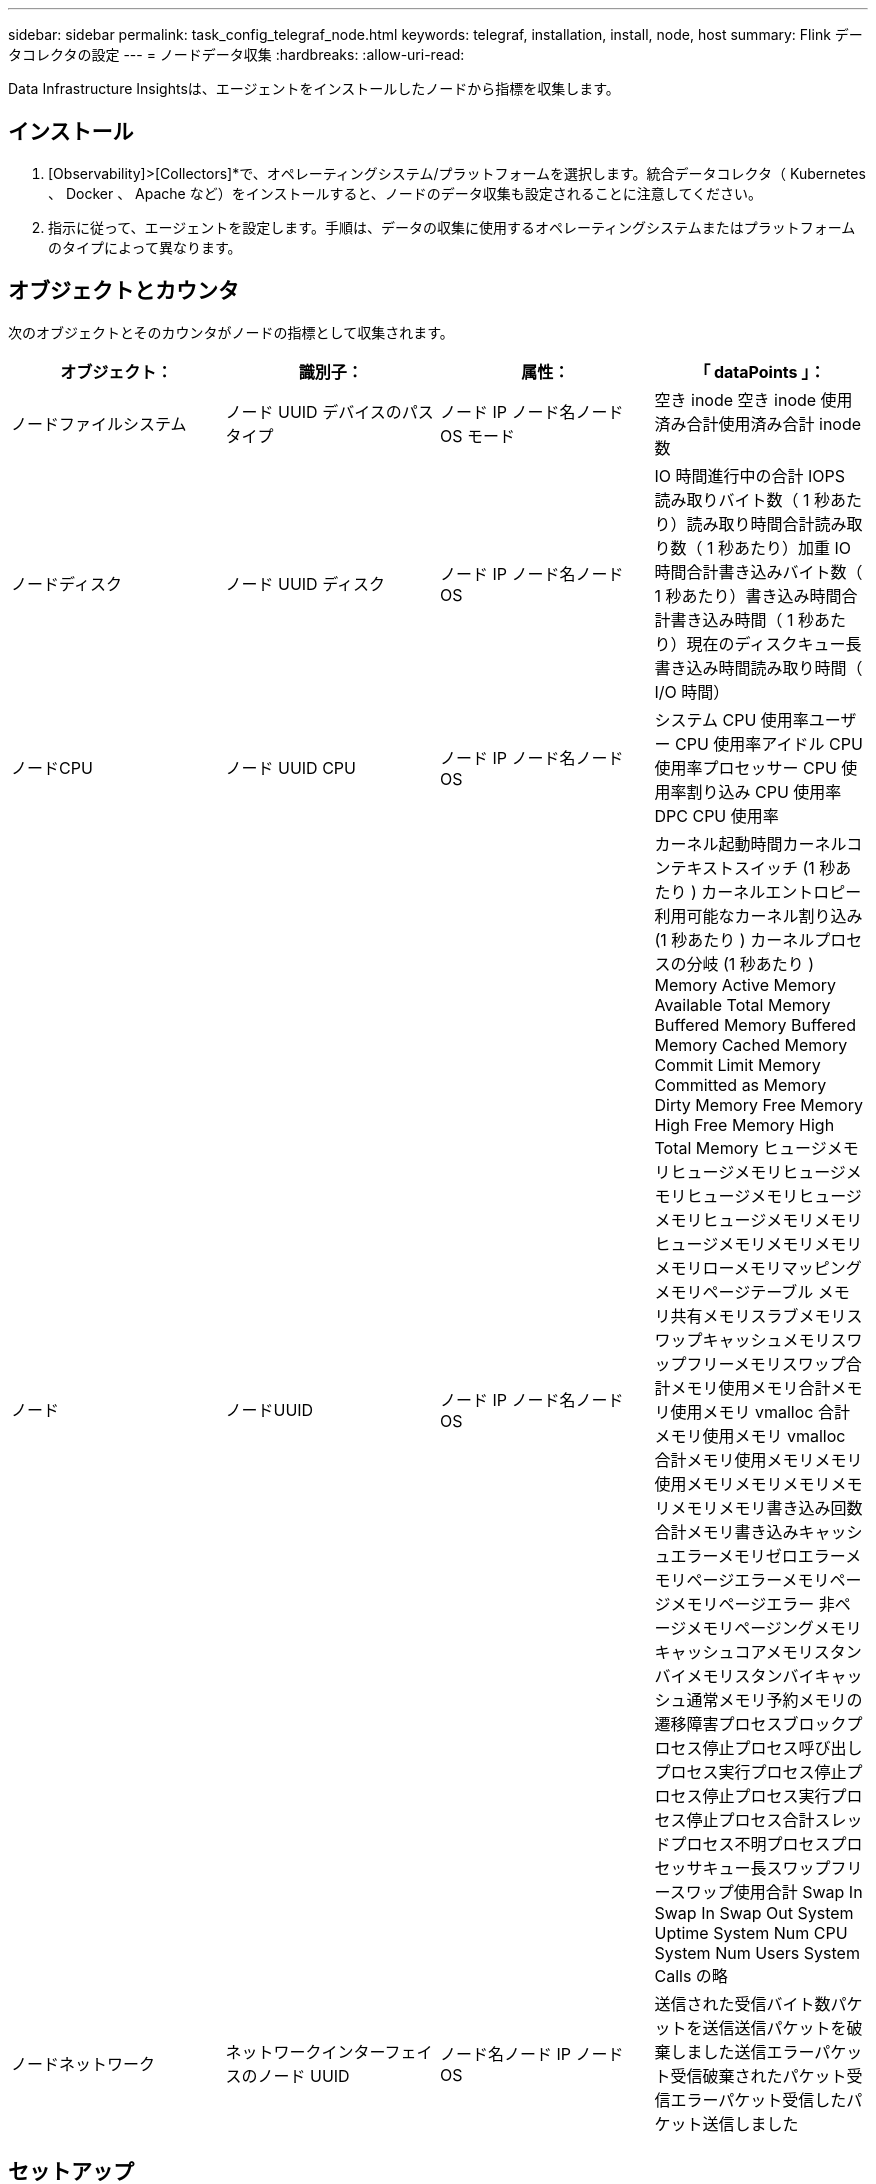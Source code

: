 ---
sidebar: sidebar 
permalink: task_config_telegraf_node.html 
keywords: telegraf, installation, install, node, host 
summary: Flink データコレクタの設定 
---
= ノードデータ収集
:hardbreaks:
:allow-uri-read: 


[role="lead"]
Data Infrastructure Insightsは、エージェントをインストールしたノードから指標を収集します。



== インストール

. [Observability]>[Collectors]*で、オペレーティングシステム/プラットフォームを選択します。統合データコレクタ（ Kubernetes 、 Docker 、 Apache など）をインストールすると、ノードのデータ収集も設定されることに注意してください。
. 指示に従って、エージェントを設定します。手順は、データの収集に使用するオペレーティングシステムまたはプラットフォームのタイプによって異なります。




== オブジェクトとカウンタ

次のオブジェクトとそのカウンタがノードの指標として収集されます。

[cols="<.<,<.<,<.<,<.<"]
|===
| オブジェクト： | 識別子： | 属性： | 「 dataPoints 」： 


| ノードファイルシステム | ノード UUID デバイスのパスタイプ | ノード IP ノード名ノード OS モード | 空き inode 空き inode 使用済み合計使用済み合計 inode 数 


| ノードディスク | ノード UUID ディスク | ノード IP ノード名ノード OS | IO 時間進行中の合計 IOPS 読み取りバイト数（ 1 秒あたり）読み取り時間合計読み取り数（ 1 秒あたり）加重 IO 時間合計書き込みバイト数（ 1 秒あたり）書き込み時間合計書き込み時間（ 1 秒あたり）現在のディスクキュー長書き込み時間読み取り時間（ I/O 時間） 


| ノードCPU | ノード UUID CPU | ノード IP ノード名ノード OS | システム CPU 使用率ユーザー CPU 使用率アイドル CPU 使用率プロセッサー CPU 使用率割り込み CPU 使用率 DPC CPU 使用率 


| ノード | ノードUUID | ノード IP ノード名ノード OS | カーネル起動時間カーネルコンテキストスイッチ (1 秒あたり ) カーネルエントロピー利用可能なカーネル割り込み (1 秒あたり ) カーネルプロセスの分岐 (1 秒あたり ) Memory Active Memory Available Total Memory Buffered Memory Buffered Memory Cached Memory Commit Limit Memory Committed as Memory Dirty Memory Free Memory High Free Memory High Total Memory ヒュージメモリヒュージメモリヒュージメモリヒュージメモリヒュージメモリヒュージメモリメモリヒュージメモリメモリメモリメモリローメモリマッピングメモリページテーブル メモリ共有メモリスラブメモリスワップキャッシュメモリスワップフリーメモリスワップ合計メモリ使用メモリ合計メモリ使用メモリ vmalloc 合計メモリ使用メモリ vmalloc 合計メモリ使用メモリメモリ使用メモリメモリメモリメモリメモリメモリ書き込み回数合計メモリ書き込みキャッシュエラーメモリゼロエラーメモリページエラーメモリページメモリページエラー 非ページメモリページングメモリキャッシュコアメモリスタンバイメモリスタンバイキャッシュ通常メモリ予約メモリの遷移障害プロセスブロックプロセス停止プロセス呼び出しプロセス実行プロセス停止プロセス停止プロセス実行プロセス停止プロセス合計スレッドプロセス不明プロセスプロセッサキュー長スワップフリースワップ使用合計 Swap In Swap In Swap Out System Uptime System Num CPU System Num Users System Calls の略 


| ノードネットワーク | ネットワークインターフェイスのノード UUID | ノード名ノード IP ノード OS | 送信された受信バイト数パケットを送信送信パケットを破棄しました送信エラーパケット受信破棄されたパケット受信エラーパケット受信したパケット送信しました 
|===


== セットアップ

セットアップとトラブルシューティングの情報については、ページを参照しlink:task_config_telegraf_agent.html["エージェントの設定"]てください。
